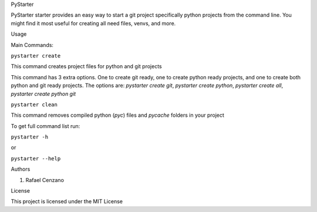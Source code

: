 PyStarter


PyStarter starter provides an easy way to start a git project specifically python projects from the command line. You might find
it most useful for creating all need files, venvs, and more.

.. image:: https://img.shields.io/pypi/v/PyStarter.svg
  :target: https://pypi.org/project/PyStarter
  :alt: Latest version on PyPi

.. image:: https://img.shields.io/pypi/pyversions/PyStarter.svg
  :target: https://pypi.org/project/PyStarter/
  :alt: Supported Python versions

.. image:: https://img.shields.io/github/license/RafaelCenzano/PyStarter.svg
  :target: https://pypi.org/project/PyStarter
  :alt: License Badge

.. image:: https://img.shields.io/github/stars/RafaelCenzano/PyStarter.svg
  :target: https://pypi.org/project/PyStarter
  :alt: Stars Badge

.. image:: https://img.shields.io/github/forks/RafaelCenzano/PyStarter.svg
  :target: https://pypi.org/project/PyStarter
  :alt: Forks Badge


Usage


Main Commands:

``pystarter create``

This command creates project files for python and git projects

This command has 3 extra options. One to create git ready, one to create python ready projects, and one to create both python and git ready projects.
The options are: *pystarter create git*, *pystarter create python*, *pystarter create all*, *pystarter create python git*

``pystarter clean``

This command removes compiled python (*pyc*) files and *pycache* folders in your project

To get full command list run:

``pystarter -h``

or

``pystarter --help``


Authors


1. Rafael Cenzano


License


This project is licensed under the MIT License
